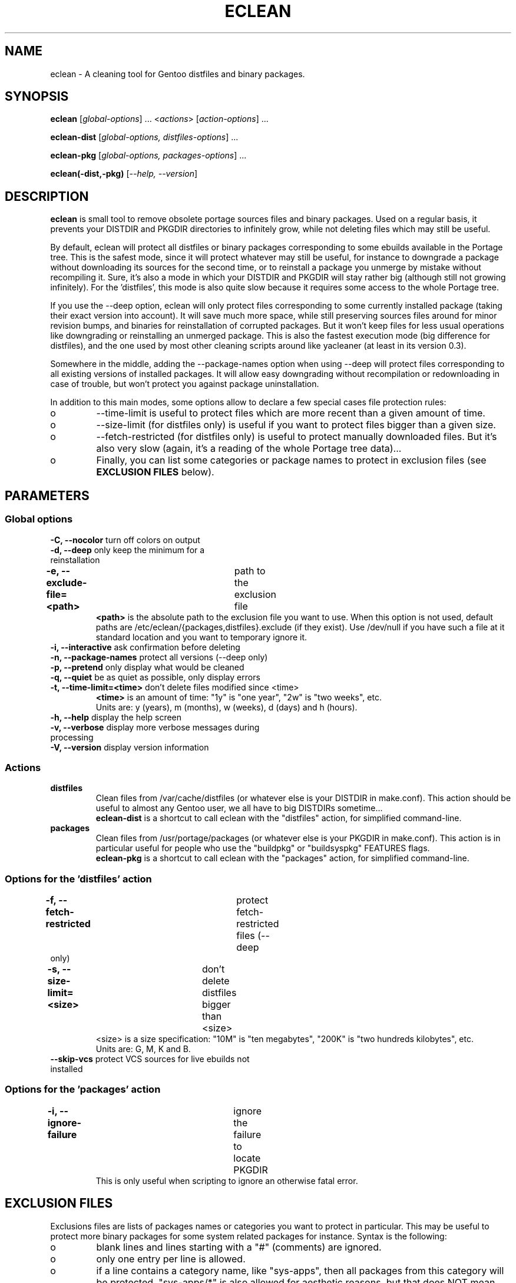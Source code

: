 .TH "ECLEAN" "1" "0.4.1" "gentoolkit" ""
.SH "NAME"
eclean \- A cleaning tool for Gentoo distfiles and binary packages.
.SH "SYNOPSIS"
.LP
.B eclean \fR[\fIglobal\-options\fR] ... <\fIactions\fR> \fR[\fIaction\-options\fR] ...
.LP
.B eclean\-dist \fR[\fIglobal\-options, distfiles\-options\fR] ...
.LP
.B eclean\-pkg \fR[\fIglobal\-options, packages\-options\fR] ...
.LP
.B eclean(\-dist,\-pkg) \fR[\fI\-\-help, \-\-version\fR]
.SH "DESCRIPTION"
\fBeclean\fP is small tool to remove obsolete portage sources files and binary packages.
Used on a regular basis, it prevents your DISTDIR and PKGDIR directories to
infinitely grow, while not deleting files which may still be useful.
.PP
By default, eclean will protect all distfiles or binary packages corresponding to some
ebuilds available in the Portage tree.  This is the safest mode, since it will protect
whatever may still be useful, for instance to downgrade a package without downloading
its sources for the second time, or to reinstall a package you unmerge by mistake
without recompiling it.  Sure, it's also a mode in which your DISTDIR and PKGDIR will
stay rather big (although still not growing infinitely).  For the 'distfiles', this
mode is also quite slow because it requires some access to the whole Portage tree.
.PP
If you use the \-\-deep option, eclean will only protect files corresponding to
some currently installed package (taking their exact version into account).  It will
save much more space, while still preserving sources files around for minor revision
bumps, and binaries for reinstallation of corrupted packages.  But it won't keep files
for less usual operations like downgrading or reinstalling an unmerged package.  This
is also the fastest execution mode (big difference for distfiles), and the one used by
most other cleaning scripts around like yacleaner (at least in its version 0.3).
.PP
Somewhere in the middle, adding the \-\-package\-names option when using \-\-deep
will protect files corresponding to all existing versions of installed packages.  It will
allow easy downgrading without recompilation or redownloading in case of trouble, but
won't protect you against package uninstallation.
.PP
In addition to this main modes, some options allow to declare a few special cases file
protection rules:
.IP o
\-\-time\-limit is useful to protect files which are more recent than a given amount of time.
.IP o
\-\-size\-limit (for distfiles only) is useful if you want to protect files bigger than  a given size.
.IP o
\-\-fetch\-restricted (for distfiles only) is useful to protect manually downloaded files.
But it's also very slow (again, it's a reading of the whole Portage tree data)...
.IP o
Finally, you can list some categories or package names to protect in exclusion files (see
\fBEXCLUSION FILES\fP below).
.SH "PARAMETERS"
.SS "Global options"
.TP
\fB\-C, \-\-nocolor\fP				turn off colors on output
.TP
\fB\-d, \-\-deep\fP				only keep the minimum for a reinstallation
.TP
\fB\-e, \-\-exclude\-file=<path>\fP	path to the exclusion file
\fB<path>\fP is the absolute path to the exclusion file you want to use.
When this option is not used, default paths are /etc/eclean/{packages,distfiles}.exclude
(if they exist).  Use /dev/null if you have such a file at it standard location and
you want to temporary ignore it.
.TP
\fB\-i, \-\-interactive\fP          ask confirmation before deleting
.TP
\fB\-n, \-\-package\-names\fP       protect all versions (\-\-deep only)
.TP
\fB\-p, \-\-pretend\fP              only display what would be cleaned
.TP
\fB\-q, \-\-quiet\fP                be as quiet as possible, only display errors
.TP
\fB\-t, \-\-time\-limit=<time>\fP    don't delete files modified since <time>
\fB<time>\fP is an amount of time: "1y" is "one year", "2w" is "two weeks", etc.
.br
Units are: y (years), m (months), w (weeks), d (days) and h (hours).
.TP
\fB\-h, \-\-help\fP                 display the help screen
.TP
\fB\-v, \-\-verbose\fP              display more verbose messages during processing
.TP
\fB\-V, \-\-version\fP              display version information
.SS "Actions"
.TP
\fBdistfiles\fR
Clean files from /var/cache/distfiles (or whatever else is your DISTDIR in make.conf).
This action should be useful to almost any Gentoo user, we all have to big DISTDIRs sometime...
.br
\fBeclean\-dist\fP is a shortcut to call eclean with the "distfiles" action, for simplified
command\-line.
.TP
\fBpackages\fR
Clean files from /usr/portage/packages (or whatever else is your PKGDIR in make.conf).
This action is in particular useful for people who use the "buildpkg" or "buildsyspkg"
FEATURES flags.
.br
\fBeclean\-pkg\fP is a shortcut to call eclean with the "packages" action, for simplified
command\-line.
.SS "Options for the 'distfiles' action"
.TP
\fB\-f, \-\-fetch\-restricted\fP		protect fetch\-restricted files (\-\-deep only)
.TP
\fB\-s, \-\-size\-limit=<size>\fP	don't delete distfiles bigger than <size>
<size> is a size specification: "10M" is "ten megabytes", "200K" is "two hundreds kilobytes",
etc.
.br
Units are: G, M, K and B.
.TP
\fB\-\-skip\-vcs\fP                protect VCS sources for live ebuilds not installed
.SS "Options for the 'packages' action"
.TP
\fB\-i, \-\-ignore\-failure\fP		ignore the failure to locate PKGDIR
This is only useful when scripting to ignore an otherwise fatal error.
.SH "EXCLUSION FILES"
Exclusions files are lists of packages names or categories you want to protect
in particular.  This may be useful to protect more binary packages for some system
related packages for instance.  Syntax is the following:
.IP o
blank lines and lines starting with a "#" (comments) are ignored.
.IP o
only one entry per line is allowed.
.IP o
if a line contains a category name, like "sys\-apps", then all packages from this
category will be protected.  "sys\-apps/*" is also allowed for aesthetic reasons, but
that does NOT mean that wildcard are supported in any way for any other usage.
.IP o
if a line contains a package name ("app\-shells/bash"), then this package will be
protected.  Versioned atoms like ">=app\-shells/bash\-3" are NOT supported.  Also, the
full package name (with category) is mandatory.
.IP o
if a line contains a package name with an exclamation mark in front ("!sys\-apps/portage"),
then this package will be excluded from protection.  This is only useful if the category
itself was protected.
.IP o
for distfiles protection, a line can also be a filename to protect. This is useful if you have
some files which are not registered by the ebuilds, like OpenOffice.org i18n files
("helpcontent_33_unix.tgz" for instance).  Another example are sources you want to protect
that do not have an ebuild in the tree or any currently installed overlays.
.IP o
eclean will also inform you of any unavailable installed packages that are on your system as well
as if it was able to locate the source filename(s) in order to protect them.  If you want to protect
all installed distfile sources, run eclean in pretend mode first.  Then check which sources it was
not able to find the filename(s) for and add entries for them in the distfiles.exclude file before
running eclean again.
.LP
By default, if it exists, /etc/eclean/packages.exclude (resp. distfiles.exclude) will be use
when action is "packages" (resp. "distfiles").  This can be override with the \-\-exclude\-file
option.
.SH "EXAMPLES"
.LP
Clean distfiles only, with per file confirmation prompt:
.br
.B # eclean \-i distfiles
.LP
Check which binary packages could be removed, with a no\-color display:
.br
.B # eclean \-Cp packages
.LP
Clean binary packages of uninstalled packages, but keep all versions of installed ones:
.br
.B # eclean\-pkg \-d \-n
.LP
Clean all distfiles except for installed packages (exact version), those which
are less than one month old, bigger than 50MB, or fetch\-restricted:
.br
.B # eclean\-dist \-d \-t1m \-s50M \-f
.LP
From a crontab, silently clean packages in the safest mode, and then distfiles in deep
mode but protecting files less than a week old, every Sunday at 1am:
.br
.B 0 1 * * sun \ \ eclean \-C \-q packages ; eclean \-C \-q \-d \-t1w distfiles
.SH "NOTE"
.TP
While running and searching distfiles for cleaning, eclean will report any
unavailable packages it finds installed on your system. An unavailable package
is a package that is installed on the system, but there is not a corresponding
ebuild available. Those sources may not be protected if the SRC_URI is not
recorded in the installed package database.  The SRC_URI is no longer recorded
by recent portage/pkgcore versions.
.SH "BUGS"
.".TP
."The policy used to decide if a distfile can be removed or not relies on the
SRC_URI variables ."of ebuilds.  It means that if an ebuild uses files that are
not part of its SRC_URI, eclean will ."probably remove them.  This are ebuilds
bugs, please report them as such on ."https://bugs.gentoo.org.
.".TP
."In safest mode (default, without the \-\-deep option), this script can be very slow.  There
."is not much to do about it without hacking outside of the portage API.
.SH "SEE ALSO"
.TP
The Gentoo forum thread that gave birth to eclean:
.B https://forums.gentoo.org/viewtopic.php?t=3011
.TP
The bug report requesting eclean inclusion in gentoolkit:
.B https://bugs.gentoo.org/33877
.SH "AUTHORS"
Thomas de Grenier de Latour (tgl) <degrenier@easyconnect.fr>
.br
modular re\-write by:
.br
Brian Dolbec (dol\-sen) <brian.dolbec@gmail.com>
